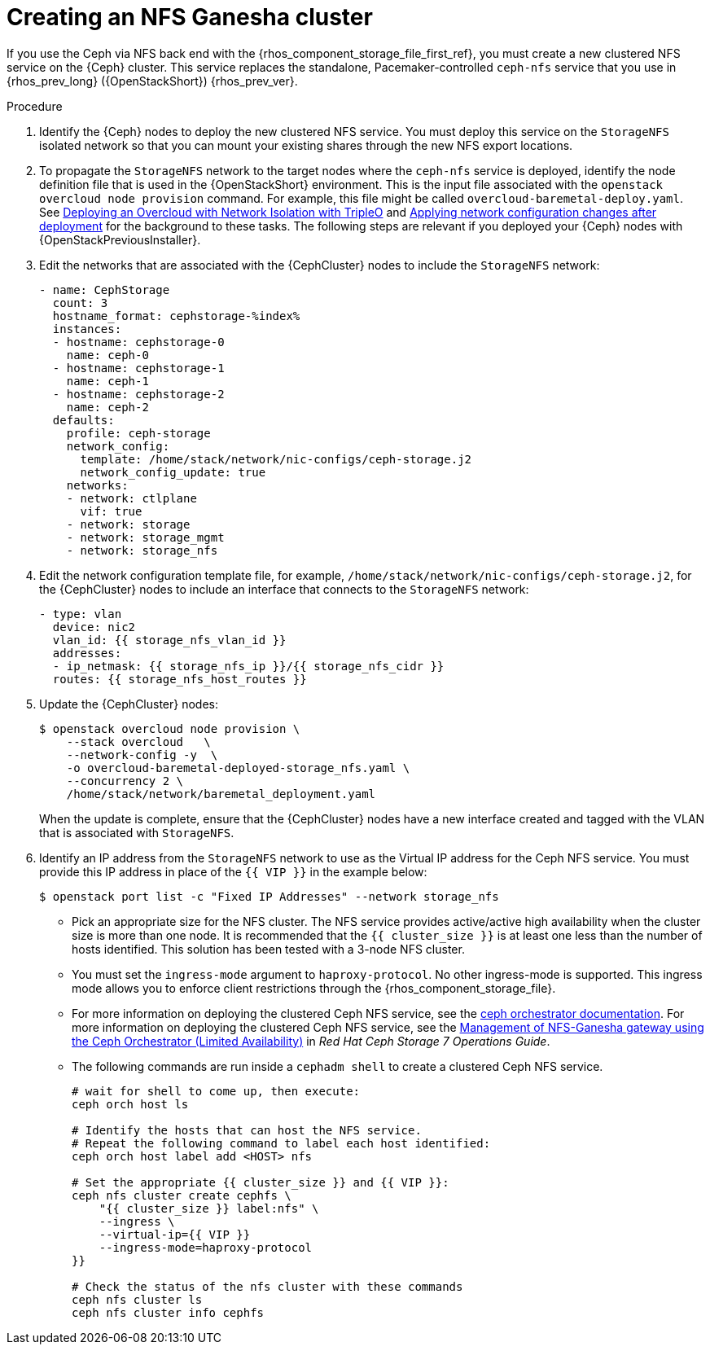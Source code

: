 [id="creating-a-ceph-nfs-cluster_{context}"]

= Creating an NFS Ganesha cluster

If you use the Ceph via NFS back end with the {rhos_component_storage_file_first_ref}, you must create a new clustered NFS service on the {Ceph} cluster. This service replaces the standalone, Pacemaker-controlled `ceph-nfs` service that you use in {rhos_prev_long} ({OpenStackShort}) {rhos_prev_ver}.

.Procedure

. Identify the {Ceph} nodes to deploy the new clustered NFS service. You must deploy this service on the `StorageNFS` isolated network so that
you can mount your existing shares through the new NFS export locations.
. To propagate the `StorageNFS` network to the target nodes where the `ceph-nfs` service is deployed, identify the node definition file that is used in the {OpenStackShort} environment. This is the input file associated with the `openstack overcloud node provision` command. For example, this file might be called `overcloud-baremetal-deploy.yaml`.
ifeval::["{build}" != "downstream"]
See link:https://docs.openstack.org/project-deploy-guide/tripleo-docs/wallaby/features/network_isolation.html#deploying-the-overcloud-with-network-isolation[Deploying
an Overcloud with Network Isolation with TripleO] and link:https://docs.openstack.org/project-deploy-guide/tripleo-docs/wallaby/post_deployment/updating_network_configuration_post_deployment.html[Applying
network configuration changes after deployment] for the background to these
tasks.
endif::[]
The following steps are relevant if you deployed your {Ceph} nodes with {OpenStackPreviousInstaller}.

. Edit the networks that are associated with the {CephCluster} nodes to include the `StorageNFS` network:
+
[source,yaml]
----
- name: CephStorage
  count: 3
  hostname_format: cephstorage-%index%
  instances:
  - hostname: cephstorage-0
    name: ceph-0
  - hostname: cephstorage-1
    name: ceph-1
  - hostname: cephstorage-2
    name: ceph-2
  defaults:
    profile: ceph-storage
    network_config:
      template: /home/stack/network/nic-configs/ceph-storage.j2
      network_config_update: true
    networks:
    - network: ctlplane
      vif: true
    - network: storage
    - network: storage_mgmt
    - network: storage_nfs
----
. Edit the network configuration template file, for example, `/home/stack/network/nic-configs/ceph-storage.j2`, for the {CephCluster} nodes
to include an interface that connects to the `StorageNFS` network:
+
[source,yaml]
----
- type: vlan
  device: nic2
  vlan_id: {{ storage_nfs_vlan_id }}
  addresses:
  - ip_netmask: {{ storage_nfs_ip }}/{{ storage_nfs_cidr }}
  routes: {{ storage_nfs_host_routes }}
----
. Update the {CephCluster} nodes:
+
----
$ openstack overcloud node provision \
    --stack overcloud   \
    --network-config -y  \
    -o overcloud-baremetal-deployed-storage_nfs.yaml \
    --concurrency 2 \
    /home/stack/network/baremetal_deployment.yaml
----
+
When the update is complete, ensure that the {CephCluster} nodes have a
new interface created and tagged with the VLAN that is associated with
`StorageNFS`.

. Identify an IP address from the `StorageNFS` network to use as the Virtual IP
address for the Ceph NFS service. You must provide this IP address in place of
the `{{ VIP }}` in the example below:
+
----
$ openstack port list -c "Fixed IP Addresses" --network storage_nfs
----
+
* Pick an appropriate size for the NFS cluster. The NFS service provides
active/active high availability when the cluster size is more than
one node. It is recommended that the ``{{ cluster_size }}`` is at least one
less than the number of hosts identified. This solution has been tested
with a 3-node NFS cluster.
* You must set the `ingress-mode` argument to `haproxy-protocol`. No other
ingress-mode is supported. This ingress mode allows you to enforce client
restrictions through the {rhos_component_storage_file}.
ifeval::["{build}" != "downstream"]
* For more information on deploying the clustered Ceph NFS service, see the
link:https://docs.ceph.com/en/latest/cephadm/services/nfs/[ceph orchestrator
documentation].
endif::[]
ifeval::["{build}" != "upstream"]
For more information on deploying the clustered Ceph NFS service, see the
link:https://access.redhat.com/documentation/en-us/red_hat_ceph_storage/7/html-single/operations_guide/index#management-of-nfs-ganesha-gateway-using-the-ceph-orchestrator[Management of NFS-Ganesha gateway using the Ceph Orchestrator (Limited Availability)] in _Red Hat Ceph Storage 7 Operations Guide_.
endif::[]
* The following commands are run inside a `cephadm shell` to create a clustered
Ceph NFS service.
+
----

# wait for shell to come up, then execute:
ceph orch host ls

# Identify the hosts that can host the NFS service.
# Repeat the following command to label each host identified:
ceph orch host label add <HOST> nfs

# Set the appropriate {{ cluster_size }} and {{ VIP }}:
ceph nfs cluster create cephfs \
    "{{ cluster_size }} label:nfs" \
    --ingress \
    --virtual-ip={{ VIP }}
    --ingress-mode=haproxy-protocol
}}

# Check the status of the nfs cluster with these commands
ceph nfs cluster ls
ceph nfs cluster info cephfs
----
